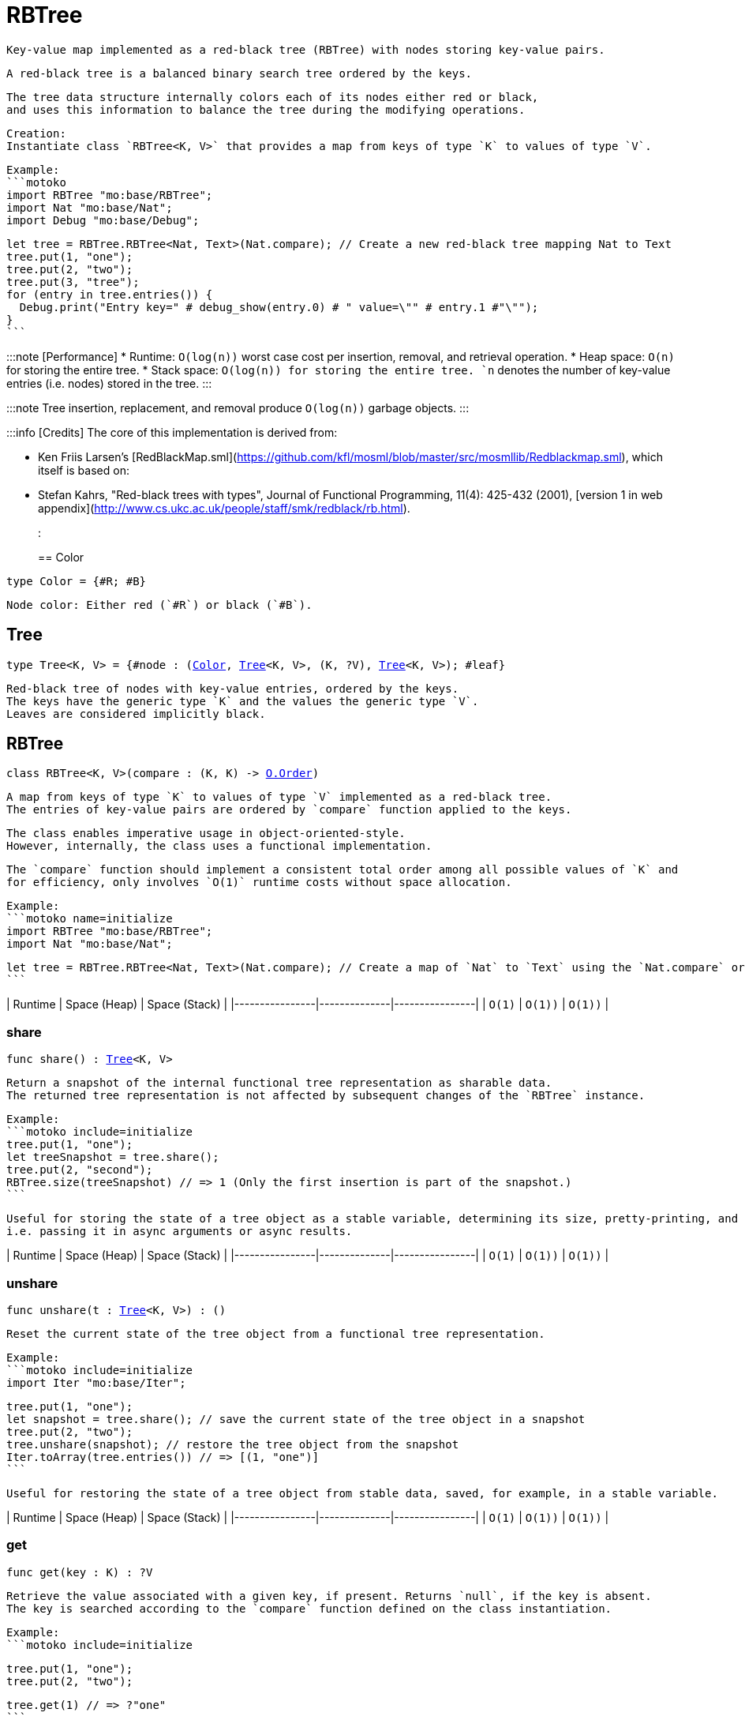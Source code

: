 [[module.RBTree]]
= RBTree

 Key-value map implemented as a red-black tree (RBTree) with nodes storing key-value pairs.

 A red-black tree is a balanced binary search tree ordered by the keys.

 The tree data structure internally colors each of its nodes either red or black,
 and uses this information to balance the tree during the modifying operations.

 Creation:
 Instantiate class `RBTree<K, V>` that provides a map from keys of type `K` to values of type `V`.

 Example:
 ```motoko
 import RBTree "mo:base/RBTree";
 import Nat "mo:base/Nat";
 import Debug "mo:base/Debug";

 let tree = RBTree.RBTree<Nat, Text>(Nat.compare); // Create a new red-black tree mapping Nat to Text
 tree.put(1, "one");
 tree.put(2, "two");
 tree.put(3, "tree");
 for (entry in tree.entries()) {
   Debug.print("Entry key=" # debug_show(entry.0) # " value=\"" # entry.1 #"\"");
 }
 ```

:::note [Performance]
 * Runtime: `O(log(n))` worst case cost per insertion, removal, and retrieval operation.
 * Heap space: `O(n)` for storing the entire tree.
 * Stack space: `O(log(n)) for storing the entire tree.
 `n` denotes the number of key-value entries (i.e. nodes) stored in the tree.
:::

:::note
 Tree insertion, replacement, and removal produce `O(log(n))` garbage objects.
:::

:::info [Credits]
 The core of this implementation is derived from:

 * Ken Friis Larsen's [RedBlackMap.sml](https://github.com/kfl/mosml/blob/master/src/mosmllib/Redblackmap.sml), which itself is based on:
 * Stefan Kahrs, "Red-black trees with types", Journal of Functional Programming, 11(4): 425-432 (2001), [version 1 in web appendix](http://www.cs.ukc.ac.uk/people/staff/smk/redblack/rb.html).
:::

[[type.Color]]
== Color

[source.no-repl,motoko,subs=+macros]
----
type Color = {#R; #B}
----

 Node color: Either red (`#R`) or black (`#B`).

[[type.Tree]]
== Tree

[source.no-repl,motoko,subs=+macros]
----
type Tree<K, V> = {#node : (xref:#type.Color[Color], xref:#type.Tree[Tree]<K, V>, (K, ?V), xref:#type.Tree[Tree]<K, V>); #leaf}
----

 Red-black tree of nodes with key-value entries, ordered by the keys.
 The keys have the generic type `K` and the values the generic type `V`.
 Leaves are considered implicitly black.

[[type.RBTree]]
== RBTree

[source.no-repl,motoko,subs=+macros]
----
class RBTree<K, V>(compare : (K, K) -> xref:Order.adoc#type.Order[O.Order])
----

 A map from keys of type `K` to values of type `V` implemented as a red-black tree.
 The entries of key-value pairs are ordered by `compare` function applied to the keys.

 The class enables imperative usage in object-oriented-style.
 However, internally, the class uses a functional implementation.

 The `compare` function should implement a consistent total order among all possible values of `K` and
 for efficiency, only involves `O(1)` runtime costs without space allocation.

 Example:
 ```motoko name=initialize
 import RBTree "mo:base/RBTree";
 import Nat "mo:base/Nat";

 let tree = RBTree.RBTree<Nat, Text>(Nat.compare); // Create a map of `Nat` to `Text` using the `Nat.compare` order
 ```

| Runtime        | Space (Heap) | Space (Stack) |
|----------------|--------------|----------------|
| `O(1)`  | `O(1))`        | `O(1))`    |



[[RBTree.share]]
=== share

[source.no-repl,motoko,subs=+macros]
----
func share() : xref:#type.Tree[Tree]<K, V>
----

 Return a snapshot of the internal functional tree representation as sharable data.
 The returned tree representation is not affected by subsequent changes of the `RBTree` instance.


 Example:
 ```motoko include=initialize
 tree.put(1, "one");
 let treeSnapshot = tree.share();
 tree.put(2, "second");
 RBTree.size(treeSnapshot) // => 1 (Only the first insertion is part of the snapshot.)
 ```

 Useful for storing the state of a tree object as a stable variable, determining its size, pretty-printing, and sharing it across async function calls,
 i.e. passing it in async arguments or async results.

| Runtime        | Space (Heap) | Space (Stack) |
|----------------|--------------|----------------|
| `O(1)`  | `O(1))`        | `O(1))`    |

[[RBTree.unshare]]
=== unshare

[source.no-repl,motoko,subs=+macros]
----
func unshare(t : xref:#type.Tree[Tree]<K, V>) : ()
----

 Reset the current state of the tree object from a functional tree representation.

 Example:
 ```motoko include=initialize
 import Iter "mo:base/Iter";

 tree.put(1, "one");
 let snapshot = tree.share(); // save the current state of the tree object in a snapshot
 tree.put(2, "two");
 tree.unshare(snapshot); // restore the tree object from the snapshot
 Iter.toArray(tree.entries()) // => [(1, "one")]
 ```

 Useful for restoring the state of a tree object from stable data, saved, for example, in a stable variable.

| Runtime        | Space (Heap) | Space (Stack) |
|----------------|--------------|----------------|
| `O(1)`  | `O(1))`       | `O(1))`    |

[[RBTree.get]]
=== get

[source.no-repl,motoko,subs=+macros]
----
func get(key : K) : ?V
----

 Retrieve the value associated with a given key, if present. Returns `null`, if the key is absent.
 The key is searched according to the `compare` function defined on the class instantiation.

 Example:
 ```motoko include=initialize

 tree.put(1, "one");
 tree.put(2, "two");

 tree.get(1) // => ?"one"
 ```

| Runtime        | Space (Heap) | Space (Stack) |
|----------------|--------------|----------------|
| `O(log(n))`  | `O(1))` retained + garbage        | `O(log(n))`    |

[[RBTree.replace]]
=== replace

[source.no-repl,motoko,subs=+macros]
----
func replace(key : K, value : V) : ?V
----

 Replace the value associated with a given key, if the key is present.
 Otherwise, if the key does not yet exist, insert the key-value entry.

 Returns the previous value of the key, if the key already existed.
 Otherwise, `null`, if the key did not yet exist before.

 Example:
 ```motoko include=initialize
 import Iter "mo:base/Iter";

 tree.put(1, "old one");
 tree.put(2, "two");

 ignore tree.replace(1, "new one");
 Iter.toArray(tree.entries()) // => [(1, "new one"), (2, "two")]
 ```

| Runtime        | Space (Heap) | Space (Stack) |
|----------------|--------------|----------------|
| `O(log(n))`  | `O(1))` retained + garbage        | `O(log(n))`    |

[[RBTree.put]]
=== put

[source.no-repl,motoko,subs=+macros]
----
func put(key : K, value : V)
----

 Insert a key-value entry in the tree. If the key already exists, it overwrites the associated value.

 Example:
 ```motoko include=initialize
 import Iter "mo:base/Iter";

 tree.put(1, "one");
 tree.put(2, "two");
 tree.put(3, "three");
 Iter.toArray(tree.entries()) // now contains three entries
 ```

| Runtime        | Space (Heap) | Space (Stack) |
|----------------|--------------|----------------|
| `O(log(n))`  | `O(1))` retained + garbage        | `O(log(n))`    |

[[RBTree.delete]]
=== delete

[source.no-repl,motoko,subs=+macros]
----
func delete(key : K)
----

 Delete the entry associated with a given key, if the key exists.
 No effect if the key is absent. Same as `remove(key)` except that it
 does not have a return value.

 Example:
 ```motoko include=initialize
 import Iter "mo:base/Iter";

 tree.put(1, "one");
 tree.put(2, "two");

 tree.delete(1);
 Iter.toArray(tree.entries()) // => [(2, "two")].
 ```

| Runtime        | Space (Heap) | Space (Stack) |
|----------------|--------------|----------------|
| `O(log(n))`  | `O(1))` retained + garbage        | `O(log(n))`    |

[[RBTree.remove]]
=== remove

[source.no-repl,motoko,subs=+macros]
----
func remove(key : K) : ?V
----

 Remove the entry associated with a given key, if the key exists, and return the associated value.
 Returns `null` without any other effect if the key is absent.

 Example:
 ```motoko include=initialize
 import Iter "mo:base/Iter";

 tree.put(1, "one");
 tree.put(2, "two");

 ignore tree.remove(1);
 Iter.toArray(tree.entries()) // => [(2, "two")].
 ```

| Runtime        | Space (Heap) | Space (Stack) |
|----------------|--------------|----------------|
| `O(log(n))`  | `O(1))` retained + garbage        | `O(log(n))`    |

[[RBTree.entries]]
=== entries

[source.no-repl,motoko,subs=+macros]
----
func entries() : xref:Iter.adoc#type.Iter[I.Iter]<(K, V)>
----

 An iterator for the key-value entries of the map, in ascending key order.
 The iterator takes a snapshot view of the tree and is not affected by concurrent modifications.

 Example:
 ```motoko include=initialize
 import Debug "mo:base/Debug";

 tree.put(1, "one");
 tree.put(2, "two");
 tree.put(3, "two");

 for (entry in tree.entries()) {
   Debug.print("Entry key=" # debug_show(entry.0) # " value=\"" # entry.1 #"\"");
 }

 // Entry key=1 value="one"
 // Entry key=2 value="two"
 // Entry key=3 value="three"
 ```

| Runtime        | Space (Heap) | Space (Stack) |
|----------------|--------------|----------------|
| `O(n)`  | `O(log(n))` retained + garbage        | `O(log(n))`    |

[[RBTree.entriesRev]]
=== entriesRev

[source.no-repl,motoko,subs=+macros]
----
func entriesRev() : xref:Iter.adoc#type.Iter[I.Iter]<(K, V)>
----

 An iterator for the key-value entries of the map, in descending key order.
 The iterator takes a snapshot view of the tree and is not affected by concurrent modifications.

 Example:
 ```motoko include=initialize
 import Debug "mo:base/Debug";

 let tree = RBTree.RBTree<Nat, Text>(Nat.compare);
 tree.put(1, "one");
 tree.put(2, "two");
 tree.put(3, "two");

 for (entry in tree.entriesRev()) {
   Debug.print("Entry key=" # debug_show(entry.0) # " value=\"" # entry.1 #"\"");
 }

 // Entry key=3 value="three"
 // Entry key=2 value="two"
 // Entry key=1 value="one"
 ```

| Runtime        | Space (Heap) | Space (Stack) |
|----------------|--------------|----------------|
| `O(n)`  | `O(log(n))` retained + garbage        | `O(log(n))`    |

[[iter]]
== iter

[source.no-repl,motoko,subs=+macros]
----
func iter<X, Y>(tree : xref:#type.Tree[Tree]<X, Y>, direction : {#fwd; #bwd}) : xref:Iter.adoc#type.Iter[I.Iter]<(X, Y)>
----

 Get an iterator for the entries of the `tree`, in ascending (`#fwd`) or descending (`#bwd`) order as specified by `direction`.
 The iterator takes a snapshot view of the tree and is not affected by concurrent modifications.

 Example:
 ```motoko
 import RBTree "mo:base/RBTree";
 import Nat "mo:base/Nat";
 import Debug "mo:base/Debug";

 let tree = RBTree.RBTree<Nat, Text>(Nat.compare);
 tree.put(1, "one");
 tree.put(2, "two");
 tree.put(3, "two");

 for (entry in RBTree.iter(tree.share(), #bwd)) { // backward iteration
   Debug.print("Entry key=" # debug_show(entry.0) # " value=\"" # entry.1 #"\"");
 }

 // Entry key=3 value="three"
 // Entry key=2 value="two"
 // Entry key=1 value="one"
 ```

| Runtime        | Space (Heap) | Space (Stack) |
|----------------|--------------|----------------|
| `O(n)`  | `O(log(n))` retained + garbage        | `O(log(n))`    |

[[size]]
== size

[source.no-repl,motoko,subs=+macros]
----
func size<X, Y>(t : xref:#type.Tree[Tree]<X, Y>) : Nat
----

 Determine the size of the tree as the number of key-value entries.

 Example:
 ```motoko
 import RBTree "mo:base/RBTree";
 import Nat "mo:base/Nat";

 let tree = RBTree.RBTree<Nat, Text>(Nat.compare);
 tree.put(1, "one");
 tree.put(2, "two");
 tree.put(3, "three");

 RBTree.size(tree.share()) // 3 entries
 ```

| Runtime        | Space (Heap) | Space (Stack) |
|----------------|--------------|----------------|
| `O(log(n))`  | `O(1)`         | `O(log(n))`    |

